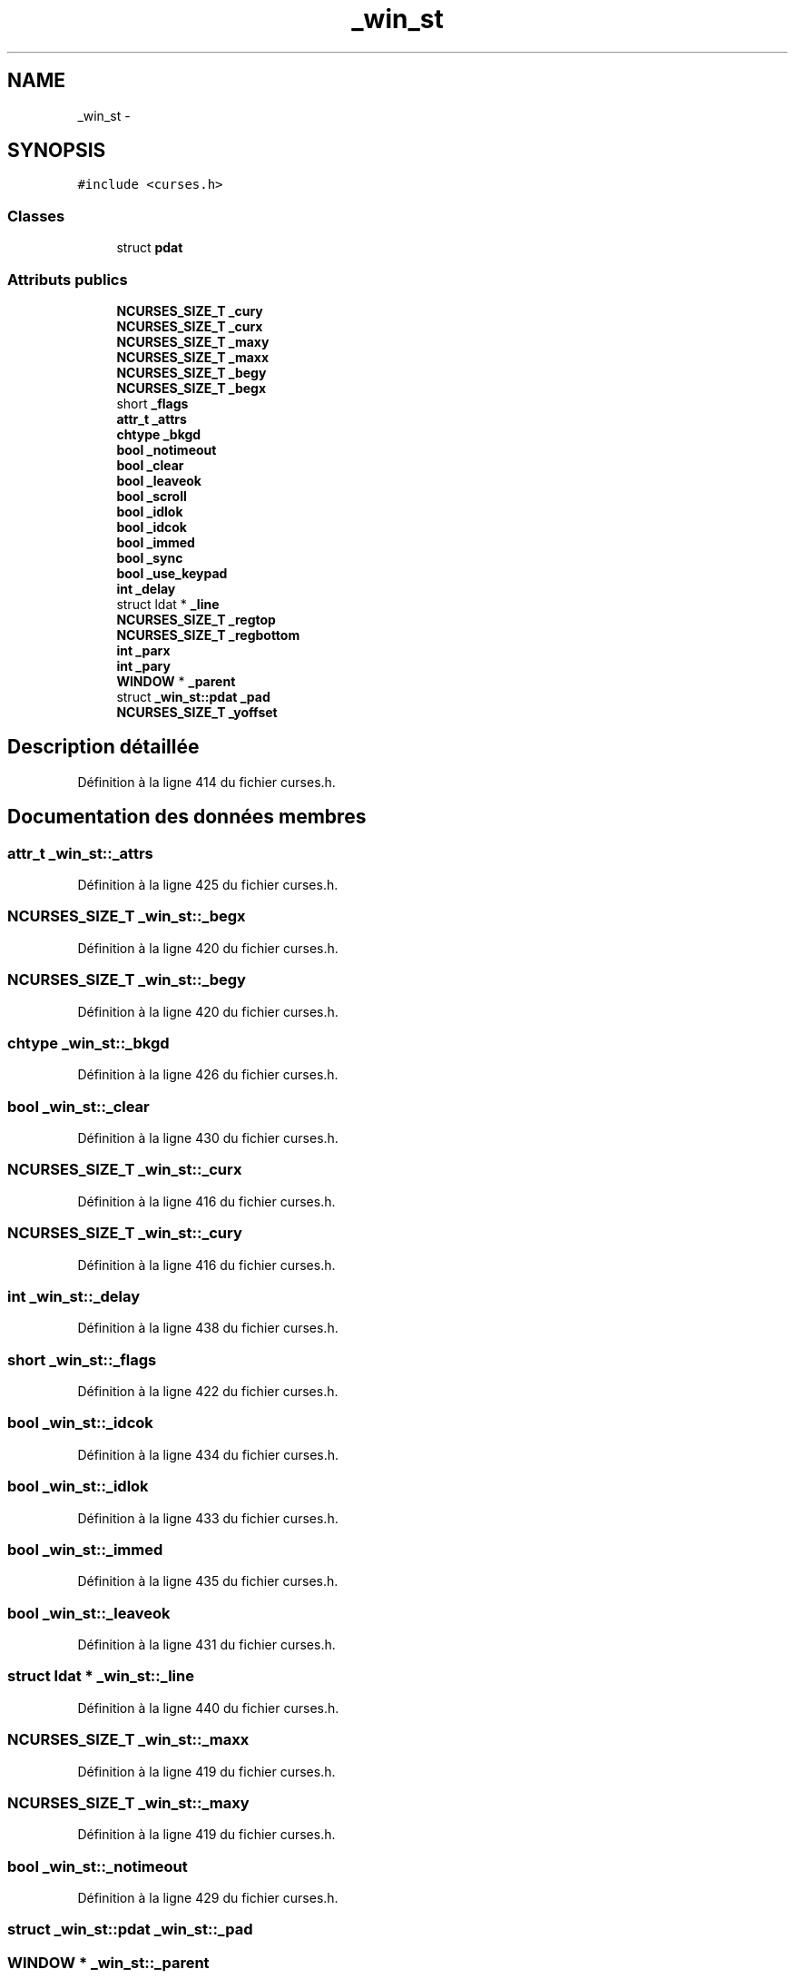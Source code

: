 .TH "_win_st" 3 "Mercredi 30 Mars 2016" "Version 1" "Arcade" \" -*- nroff -*-
.ad l
.nh
.SH NAME
_win_st \- 
.SH SYNOPSIS
.br
.PP
.PP
\fC#include <curses\&.h>\fP
.SS "Classes"

.in +1c
.ti -1c
.RI "struct \fBpdat\fP"
.br
.in -1c
.SS "Attributs publics"

.in +1c
.ti -1c
.RI "\fBNCURSES_SIZE_T\fP \fB_cury\fP"
.br
.ti -1c
.RI "\fBNCURSES_SIZE_T\fP \fB_curx\fP"
.br
.ti -1c
.RI "\fBNCURSES_SIZE_T\fP \fB_maxy\fP"
.br
.ti -1c
.RI "\fBNCURSES_SIZE_T\fP \fB_maxx\fP"
.br
.ti -1c
.RI "\fBNCURSES_SIZE_T\fP \fB_begy\fP"
.br
.ti -1c
.RI "\fBNCURSES_SIZE_T\fP \fB_begx\fP"
.br
.ti -1c
.RI "short \fB_flags\fP"
.br
.ti -1c
.RI "\fBattr_t\fP \fB_attrs\fP"
.br
.ti -1c
.RI "\fBchtype\fP \fB_bkgd\fP"
.br
.ti -1c
.RI "\fBbool\fP \fB_notimeout\fP"
.br
.ti -1c
.RI "\fBbool\fP \fB_clear\fP"
.br
.ti -1c
.RI "\fBbool\fP \fB_leaveok\fP"
.br
.ti -1c
.RI "\fBbool\fP \fB_scroll\fP"
.br
.ti -1c
.RI "\fBbool\fP \fB_idlok\fP"
.br
.ti -1c
.RI "\fBbool\fP \fB_idcok\fP"
.br
.ti -1c
.RI "\fBbool\fP \fB_immed\fP"
.br
.ti -1c
.RI "\fBbool\fP \fB_sync\fP"
.br
.ti -1c
.RI "\fBbool\fP \fB_use_keypad\fP"
.br
.ti -1c
.RI "\fBint\fP \fB_delay\fP"
.br
.ti -1c
.RI "struct ldat * \fB_line\fP"
.br
.ti -1c
.RI "\fBNCURSES_SIZE_T\fP \fB_regtop\fP"
.br
.ti -1c
.RI "\fBNCURSES_SIZE_T\fP \fB_regbottom\fP"
.br
.ti -1c
.RI "\fBint\fP \fB_parx\fP"
.br
.ti -1c
.RI "\fBint\fP \fB_pary\fP"
.br
.ti -1c
.RI "\fBWINDOW\fP * \fB_parent\fP"
.br
.ti -1c
.RI "struct \fB_win_st::pdat\fP \fB_pad\fP"
.br
.ti -1c
.RI "\fBNCURSES_SIZE_T\fP \fB_yoffset\fP"
.br
.in -1c
.SH "Description détaillée"
.PP 
Définition à la ligne 414 du fichier curses\&.h\&.
.SH "Documentation des données membres"
.PP 
.SS "\fBattr_t\fP _win_st::_attrs"

.PP
Définition à la ligne 425 du fichier curses\&.h\&.
.SS "\fBNCURSES_SIZE_T\fP _win_st::_begx"

.PP
Définition à la ligne 420 du fichier curses\&.h\&.
.SS "\fBNCURSES_SIZE_T\fP _win_st::_begy"

.PP
Définition à la ligne 420 du fichier curses\&.h\&.
.SS "\fBchtype\fP _win_st::_bkgd"

.PP
Définition à la ligne 426 du fichier curses\&.h\&.
.SS "\fBbool\fP _win_st::_clear"

.PP
Définition à la ligne 430 du fichier curses\&.h\&.
.SS "\fBNCURSES_SIZE_T\fP _win_st::_curx"

.PP
Définition à la ligne 416 du fichier curses\&.h\&.
.SS "\fBNCURSES_SIZE_T\fP _win_st::_cury"

.PP
Définition à la ligne 416 du fichier curses\&.h\&.
.SS "\fBint\fP _win_st::_delay"

.PP
Définition à la ligne 438 du fichier curses\&.h\&.
.SS "short _win_st::_flags"

.PP
Définition à la ligne 422 du fichier curses\&.h\&.
.SS "\fBbool\fP _win_st::_idcok"

.PP
Définition à la ligne 434 du fichier curses\&.h\&.
.SS "\fBbool\fP _win_st::_idlok"

.PP
Définition à la ligne 433 du fichier curses\&.h\&.
.SS "\fBbool\fP _win_st::_immed"

.PP
Définition à la ligne 435 du fichier curses\&.h\&.
.SS "\fBbool\fP _win_st::_leaveok"

.PP
Définition à la ligne 431 du fichier curses\&.h\&.
.SS "struct ldat * _win_st::_line"

.PP
Définition à la ligne 440 du fichier curses\&.h\&.
.SS "\fBNCURSES_SIZE_T\fP _win_st::_maxx"

.PP
Définition à la ligne 419 du fichier curses\&.h\&.
.SS "\fBNCURSES_SIZE_T\fP _win_st::_maxy"

.PP
Définition à la ligne 419 du fichier curses\&.h\&.
.SS "\fBbool\fP _win_st::_notimeout"

.PP
Définition à la ligne 429 du fichier curses\&.h\&.
.SS "struct \fB_win_st::pdat\fP _win_st::_pad"

.SS "\fBWINDOW\fP * _win_st::_parent"

.PP
Définition à la ligne 449 du fichier curses\&.h\&.
.SS "\fBint\fP _win_st::_parx"

.PP
Définition à la ligne 447 du fichier curses\&.h\&.
.SS "\fBint\fP _win_st::_pary"

.PP
Définition à la ligne 448 du fichier curses\&.h\&.
.SS "\fBNCURSES_SIZE_T\fP _win_st::_regbottom"

.PP
Définition à la ligne 444 du fichier curses\&.h\&.
.SS "\fBNCURSES_SIZE_T\fP _win_st::_regtop"

.PP
Définition à la ligne 443 du fichier curses\&.h\&.
.SS "\fBbool\fP _win_st::_scroll"

.PP
Définition à la ligne 432 du fichier curses\&.h\&.
.SS "\fBbool\fP _win_st::_sync"

.PP
Définition à la ligne 436 du fichier curses\&.h\&.
.SS "\fBbool\fP _win_st::_use_keypad"

.PP
Définition à la ligne 437 du fichier curses\&.h\&.
.SS "\fBNCURSES_SIZE_T\fP _win_st::_yoffset"

.PP
Définition à la ligne 459 du fichier curses\&.h\&.

.SH "Auteur"
.PP 
Généré automatiquement par Doxygen pour Arcade à partir du code source\&.
